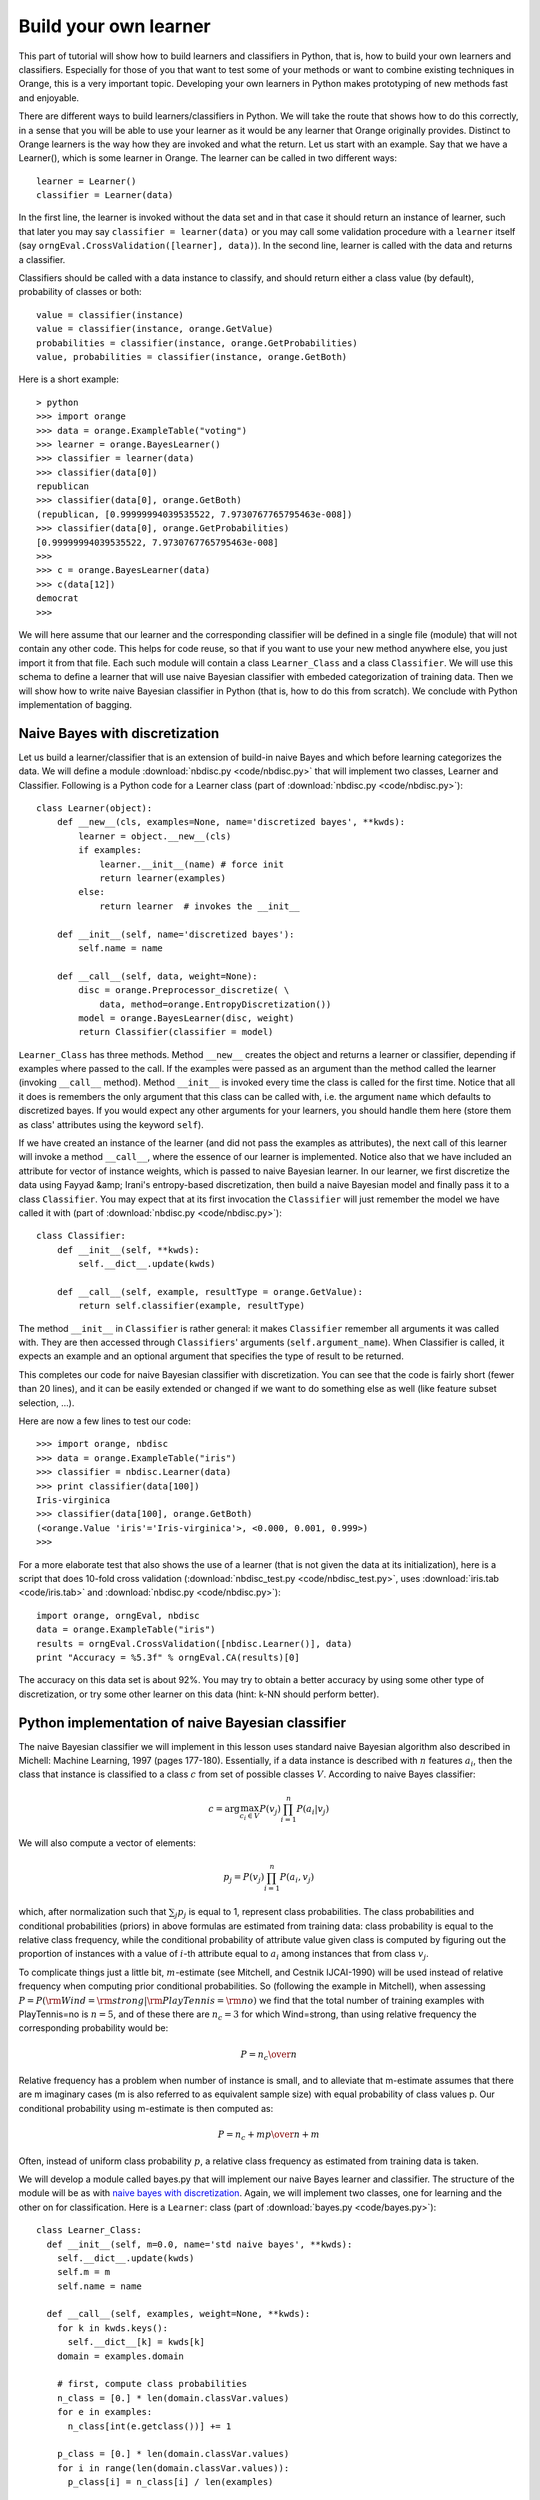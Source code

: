 Build your own learner
======================

.. index::
   single: classifiers; in Python

This part of tutorial will show how to build learners and classifiers
in Python, that is, how to build your own learners and
classifiers. Especially for those of you that want to test some of
your methods or want to combine existing techniques in Orange, this is
a very important topic. Developing your own learners in Python makes
prototyping of new methods fast and enjoyable.

There are different ways to build learners/classifiers in Python. We
will take the route that shows how to do this correctly, in a sense
that you will be able to use your learner as it would be any learner
that Orange originally provides. Distinct to Orange learners is the
way how they are invoked and what the return. Let us start with an
example. Say that we have a Learner(), which is some learner in
Orange. The learner can be called in two different ways::

   learner = Learner()
   classifier = Learner(data)

In the first line, the learner is invoked without the data set and
in that case it should return an instance of learner, such that later
you may say ``classifier = learner(data)`` or you may call
some validation procedure with a ``learner`` itself (say
``orngEval.CrossValidation([learner], data)``). In the second
line, learner is called with the data and returns a classifier.

Classifiers should be called with a data instance to classify,
and should return either a class value (by default), probability of
classes or both::

   value = classifier(instance)
   value = classifier(instance, orange.GetValue)
   probabilities = classifier(instance, orange.GetProbabilities)
   value, probabilities = classifier(instance, orange.GetBoth)

Here is a short example::

   > python
   >>> import orange
   >>> data = orange.ExampleTable("voting")
   >>> learner = orange.BayesLearner()
   >>> classifier = learner(data)
   >>> classifier(data[0])
   republican
   >>> classifier(data[0], orange.GetBoth)
   (republican, [0.99999994039535522, 7.9730767765795463e-008])
   >>> classifier(data[0], orange.GetProbabilities)
   [0.99999994039535522, 7.9730767765795463e-008]
   >>> 
   >>> c = orange.BayesLearner(data)
   >>> c(data[12])
   democrat
   >>>

We will here assume that our learner and the corresponding classifier
will be defined in a single file (module) that will not contain any
other code. This helps for code reuse, so that if you want to use your
new method anywhere else, you just import it from that file. Each such
module will contain a class ``Learner_Class`` and a class
``Classifier``. We will use this schema to define a learner that will
use naive Bayesian classifier with embeded categorization of training
data. Then we will show how to write naive Bayesian classifier in
Python (that is, how to do this from scratch). We conclude with Python
implementation of bagging.

.. _naive bayes with discretization:

Naive Bayes with discretization
-------------------------------

Let us build a learner/classifier that is an extension of build-in
naive Bayes and which before learning categorizes the data. We will
define a module :download:`nbdisc.py <code/nbdisc.py>` that will implement two classes, Learner
and Classifier. Following is a Python code for a Learner class (part
of :download:`nbdisc.py <code/nbdisc.py>`)::

   class Learner(object):
       def __new__(cls, examples=None, name='discretized bayes', **kwds):
           learner = object.__new__(cls)
           if examples:
               learner.__init__(name) # force init
               return learner(examples)
           else:
               return learner  # invokes the __init__
   
       def __init__(self, name='discretized bayes'):
           self.name = name
   
       def __call__(self, data, weight=None):
           disc = orange.Preprocessor_discretize( \
               data, method=orange.EntropyDiscretization())
           model = orange.BayesLearner(disc, weight)
           return Classifier(classifier = model)

``Learner_Class`` has three methods. Method ``__new__`` creates the
object and returns a learner or classifier, depending if examples
where passed to the call. If the examples were passed as an argument
than the method called the learner (invoking ``__call__``
method). Method ``__init__`` is invoked every time the class is called
for the first time. Notice that all it does is remembers the only
argument that this class can be called with, i.e. the argument
``name`` which defaults to discretized bayes. If you would expect any
other arguments for your learners, you should handle them here (store
them as class' attributes using the keyword ``self``).

If we have created an instance of the learner (and did not pass the
examples as attributes), the next call of this learner will invoke a
method ``__call__``, where the essence of our learner is
implemented. Notice also that we have included an attribute for vector
of instance weights, which is passed to naive Bayesian learner. In our
learner, we first discretize the data using Fayyad &amp; Irani's
entropy-based discretization, then build a naive Bayesian model and
finally pass it to a class ``Classifier``. You may expect that at its
first invocation the ``Classifier`` will just remember the model we
have called it with (part of :download:`nbdisc.py <code/nbdisc.py>`)::

   class Classifier:
       def __init__(self, **kwds):
           self.__dict__.update(kwds)
   
       def __call__(self, example, resultType = orange.GetValue):
           return self.classifier(example, resultType)
   
The method ``__init__`` in ``Classifier`` is rather general: it makes
``Classifier`` remember all arguments it was called with. They are
then accessed through ``Classifiers``' arguments
(``self.argument_name``). When Classifier is called, it expects an
example and an optional argument that specifies the type of result to
be returned.

This completes our code for naive Bayesian classifier with
discretization. You can see that the code is fairly short (fewer than
20 lines), and it can be easily extended or changed if we want to do
something else as well (like feature subset selection, ...).

Here are now a few lines to test our code::

   >>> import orange, nbdisc
   >>> data = orange.ExampleTable("iris")
   >>> classifier = nbdisc.Learner(data)
   >>> print classifier(data[100])
   Iris-virginica
   >>> classifier(data[100], orange.GetBoth)
   (<orange.Value 'iris'='Iris-virginica'>, <0.000, 0.001, 0.999>)
   >>>

For a more elaborate test that also shows the use of a learner (that
is not given the data at its initialization), here is a script that
does 10-fold cross validation (:download:`nbdisc_test.py <code/nbdisc_test.py>`, uses :download:`iris.tab <code/iris.tab>` and
:download:`nbdisc.py <code/nbdisc.py>`)::

   import orange, orngEval, nbdisc
   data = orange.ExampleTable("iris")
   results = orngEval.CrossValidation([nbdisc.Learner()], data)
   print "Accuracy = %5.3f" % orngEval.CA(results)[0]

The accuracy on this data set is about 92%. You may try to obtain a
better accuracy by using some other type of discretization, or try
some other learner on this data (hint: k-NN should perform better).

Python implementation of naive Bayesian classifier
--------------------------------------------------

.. index::
   single: naive Bayesian classifier; in Python

The naive Bayesian classifier we will implement in this lesson uses
standard naive Bayesian algorithm also described in Michell: Machine
Learning, 1997 (pages 177-180). Essentially, if a data instance is
described with :math:`n` features :math:`a_i`, then the
class that instance is classified to a class :math:`c` from set of possible
classes :math:`V`. According to naive Bayes classifier:

.. math::
   c=\arg\max_{c_i\in V} P(v_j)\prod_{i=1}^n P(a_i|v_j)

We will also compute a vector of elements:

.. math::
   p_j = P(v_j)\prod_{i=1}^n P(a_i, v_j)

which, after normalization such that :math:`\sum_j p_j` is
equal to 1, represent class probabilities. The class probabilities and
conditional probabilities (priors) in above formulas are estimated
from training data: class probability is equal to the relative class
frequency, while the conditional probability of attribute value given
class is computed by figuring out the proportion of instances with a
value of :math:`i`-th attribute equal to :math:`a_i` among instances that
from class :math:`v_j`.

To complicate things just a little bit, :math:`m`-estimate (see
Mitchell, and Cestnik IJCAI-1990) will be used instead of relative
frequency when computing prior conditional probabilities. So
(following the example in Mitchell), when assessing :math:`P=P({\rm
Wind}={\rm strong}|{\rm PlayTennis}={\rm no})` we find that the total
number of training examples with PlayTennis=no is :math:`n=5`, and of
these there are :math:`n_c=3` for which Wind=strong, than using
relative frequency the corresponding probability would be:

.. math::
   P={n_c\over n}

Relative frequency has a problem when number of instance is
small, and to alleviate that m-estimate assumes that there are m
imaginary cases (m is also referred to as equivalent sample size)
with equal probability of class values p. Our conditional
probability using m-estimate is then computed as:

.. math::
   P={n_c+m p\over n+m}

Often, instead of uniform class probability :math:`p`, a relative class
frequency as estimated from training data is taken.

We will develop a module called bayes.py that will implement our naive
Bayes learner and classifier. The structure of the module will be as
with `naive bayes with discretization`_.  Again, we will implement two classes, one for
learning and the other on for classification. Here is a ``Learner``:
class (part of :download:`bayes.py <code/bayes.py>`)::

   class Learner_Class:
     def __init__(self, m=0.0, name='std naive bayes', **kwds):
       self.__dict__.update(kwds)
       self.m = m
       self.name = name
   
     def __call__(self, examples, weight=None, **kwds):
       for k in kwds.keys():
         self.__dict__[k] = kwds[k]
       domain = examples.domain
   
       # first, compute class probabilities
       n_class = [0.] * len(domain.classVar.values)
       for e in examples:
         n_class[int(e.getclass())] += 1
   
       p_class = [0.] * len(domain.classVar.values)
       for i in range(len(domain.classVar.values)):
         p_class[i] = n_class[i] / len(examples)
   
       # count examples with specific attribute and
       # class value, pc[attribute][value][class]
   
       # initialization of pc
       pc = []
       for i in domain.attributes:
         p = [[0.]*len(domain.classVar.values) for i in range(len(i.values))]
         pc.append(p)
   
       # count instances, store them in pc
       for e in examples:
         c = int(e.getclass())
         for i in range(len(domain.attributes)):
         if not e[i].isSpecial():
           pc[i][int(e[i])][c] += 1.0
   
       # compute conditional probabilities
       for i in range(len(domain.attributes)):
         for j in range(len(domain.attributes[i].values)):
           for k in range(len(domain.classVar.values)):
             pc[i][j][k] = (pc[i][j][k] + self.m * p_class[k])/ \
               (n_class[k] + self.m)
   
       return Classifier(m = self.m, domain=domain, p_class=p_class, \
                p_cond=pc, name=self.name)

Initialization of ``Learner_Class`` saves the two attributes, ``m``
and ``name`` of the classifier. Notice that both parameters are
optional, and the default value for ``m`` is 0, making naive Bayes
m-estimate equal to relative frequency unless the user specifies some
other value for m. Function ``__call__`` is called with the training
data set, computes class and conditional probabilities and calls
classifiers, passing the probabilities along with some other variables
required for classification (part of :download:`bayes.py <code/bayes.py>`)::

   class Classifier:
     def __init__(self, **kwds):
       self.__dict__.update(kwds)
   
     def __call__(self, example, result_type=orange.GetValue):
       # compute the class probabilities
       p = map(None, self.p_class)
       for c in range(len(self.domain.classVar.values)):
         for a in range(len(self.domain.attributes)):
           if not example[a].isSpecial():
             p[c] *= self.p_cond[a][int(example[a])][c]
   
       # normalize probabilities to sum to 1
       sum =0.
       for pp in p: sum += pp
       if sum>0:
         for i in range(len(p)): p[i] = p[i]/sum
   
       # find the class with highest probability
       v_index = p.index(max(p))
       v = orange.Value(self.domain.classVar, v_index)
   
       # return the value based on requested return type
       if result_type == orange.GetValue:
         return v
       if result_type == orange.GetProbabilities:
         return p
       return (v,p)
   
     def show(self):
       print 'm=', self.m
       print 'class prob=', self.p_class
       print 'cond prob=', self.p_cond
   
Upon first invocation, the classifier will store the values of the
parameters it was called with (``__init__``). When called with a data
instance, it will first compute the class probabilities using the
prior probabilities sent by the learner. The probabilities will be
normalized to sum to 1. The class will then be found that has the
highest probability, and the classifier will accordingly predict to
this class. Notice that we have also added a method called show, which
reports on m, class probabilities and conditional probabilities::

   >>> import orange, bayes
   >>> data = orange.ExampleTable("voting")
   >>> classifier = bayes.Learner(data)
   >>> classifier.show()
   m= 0.0
   class prob= [0.38620689655172413, 0.61379310344827587]
   cond prob= [[[0.79761904761904767, 0.38202247191011235], ...]]
   >>>

The following script tests our naive Bayes, and compares it to
10-nearest neighbors. Running the script (do you it yourself) reports
classification accuracies just about 90% (:download:`bayes_test.py <code/bayes_test.py>`, uses
:download:`bayes.py <code/bayes.py>` and :download:`voting.tab <code/voting.tab>`)::

   import orange, orngEval, bayes
   data = orange.ExampleTable("voting")
   
   bayes = bayes.Learner(m=2, name='my bayes')
   knn = orange.kNNLearner(k=10)
   knn.name = "knn"
   
   learners = [knn,bayes]
   results = orngEval.CrossValidation(learners, data)
   for i in range(len(learners)):
       print learners[i].name, orngEval.CA(results)[i]

Bagging
-------

Here we show how to use the schema that allows us to build our own
learners/classifiers for bagging. While you can find bagging,
boosting, and other ensemble-related stuff in :py:mod:`Orange.ensemble` module, we thought
explaining how to code bagging in Python may provide for a nice
example. The following pseudo-code (from
Whitten &amp; Frank: Data Mining) illustrates the main idea of bagging::

   MODEL GENERATION
   Let n be the number of instances in the training data.
   For each of t iterations:
      Sample n instances with replacement from training data.
      Apply the learning algorithm to the sample.
      Store the resulting model.
   
   CLASSIFICATION
   For each of the t models:
      Predict class of instance using model.
   Return class that has been predicted most often.

Using the above idea, this means that our ``Learner_Class`` will need
to develop t classifiers and will have to pass them to ``Classifier``,
which, once seeing a data instance, will use them for
classification. We will allow parameter t to be specified by the user,
10 being the default.

The code for the ``Learner_Class`` is therefore (part of
:download:`bagging.py <code/bagging.py>`)::

   class Learner_Class:
       def __init__(self, learner, t=10, name='bagged classifier'):
           self.t = t
           self.name = name
           self.learner = learner
   
       def __call__(self, examples, weight=None):
           n = len(examples)
           classifiers = []
           for i in range(self.t):
               selection = []
               for i in range(n):
                   selection.append(random.randrange(n))
               data = examples.getitems(selection)
               classifiers.append(self.learner(data))
               
           return Classifier(classifiers = classifiers, \
               name=self.name, domain=examples.domain)

Upon invocation, ``__init__`` stores the base learning (the one that
will be bagged), the value of the parameter t, and the name of the
classifier. Note that while the learner requires the base learner to
be specified, parameters t and name are optional.

When the learner is called with examples, a list of t classifiers is
build and stored in variable ``classifier``. Notice that for data
sampling with replacement, a list of data instance indices is build
(``selection``) and then used to sample the data from training
examples (``example.getitems``). Finally, a ``Classifier`` is called
with a list of classifiers, name and domain information (part of
:download:`bagging.py <code/bagging.py>`)::

   class Classifier:
       def __init__(self, **kwds):
           self.__dict__.update(kwds)
   
       def __call__(self, example, resultType = orange.GetValue):
           freq = [0.] * len(self.domain.classVar.values)
           for c in self.classifiers:
               freq[int(c(example))] += 1
           index = freq.index(max(freq))
           value = orange.Value(self.domain.classVar, index)
           for i in range(len(freq)):
               freq[i] = freq[i]/len(self.classifiers)
           if resultType == orange.GetValue: return value
           elif resultType == orange.GetProbabilities: return freq
           else: return (value, freq)
   
For initialization, ``Classifier`` stores all parameters it was
invoked with. When called with a data instance, a list freq is
initialized which is of length equal to the number of classes and
records the number of models that classify an instance to a specific
class. The class that majority of models voted for is returned. While
it may be possible to return classes index, or even a name, by
convention classifiers in Orange return an object ``Value`` instead.

Notice that while, originally, bagging was not intended to compute
probabilities of classes, we compute these as the proportion of models
that voted for a certain class (this is probably incorrect, but
suffice for our example, and does not hurt if only classes values and
not probabilities are used).

Here is the code that tests our bagging we have just implemented. It
compares a decision tree and its bagged variant.  Run it yourself to
see which one is better (:download:`bagging_test.py <code/bagging_test.py>`, uses :download:`bagging.py <code/bagging.py>` and
:download:`adult_sample.tab <code/adult_sample.tab>`)::

   import orange, orngTree, orngEval, bagging
   data = orange.ExampleTable("adult_sample")
   
   tree = orngTree.TreeLearner(mForPrunning=10, minExamples=30)
   tree.name = "tree"
   baggedTree = bagging.Learner(learner=tree, t=5)
   
   learners = [tree, baggedTree]
   
   results = orngEval.crossValidation(learners, data, folds=5)
   for i in range(len(learners)):
       print learners[i].name, orngEval.CA(results)[i]



